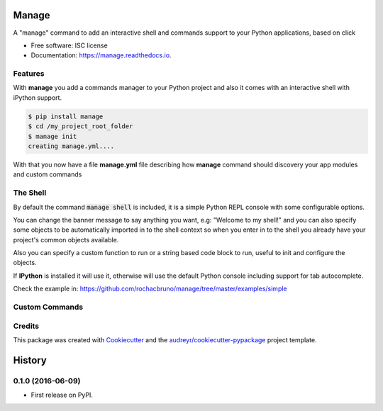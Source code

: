 ===============================
Manage
===============================


.. image:: https://img.shields.io/pypi/v/manage.svg
        :target: https://pypi.python.org/pypi/manage

.. image:: https://img.shields.io/travis/rochacbruno/manage.svg
        :target: https://travis-ci.org/rochacbruno/manage

.. image:: https://readthedocs.org/projects/manage/badge/?version=latest
        :target: https://manage.readthedocs.io/en/latest/?badge=latest
        :alt: Documentation Status

.. image:: https://requires.io/github/rochacbruno/manage/requirements.svg?branch=master
        :target: https://requires.io/github/rochacbruno/manage/requirements?branch=master
        :alt: Dependencies


A "manage" command to add an interactive shell and commands support to your Python applications, based on click


* Free software: ISC license
* Documentation: https://manage.readthedocs.io.


Features
--------

With **manage** you add a commands manager to your Python project and
also it comes with an interactive shell with iPython support.

.. code-block:: console

    $ pip install manage
    $ cd /my_project_root_folder
    $ manage init
    creating manage.yml....

With that you now have a file **manage.yml** file describing how **manage** command should discovery your app modules and custom commands

The Shell
---------

By default the command :code:`manage shell` is included, it is a simple Python REPL console with some
configurable options.

You can change the banner message to say anything you want, e.g: "Welcome to my shell!" and you can also
specify some objects to be automatically imported in to the shell context so when you enter in to the shell you
already have your project's common objects available.

Also you can specify a custom function to run or a string based code block to run, useful to init and configure the objects.

If **IPython** is installed it will use it, otherwise will use the default Python console including support for tab autocomplete.

Check the example in: https://github.com/rochacbruno/manage/tree/master/examples/simple


Custom Commands
---------------


Credits
---------

This package was created with Cookiecutter_ and the `audreyr/cookiecutter-pypackage`_ project template.

.. _Cookiecutter: https://github.com/audreyr/cookiecutter
.. _`audreyr/cookiecutter-pypackage`: https://github.com/audreyr/cookiecutter-pypackage


=======
History
=======

0.1.0 (2016-06-09)
------------------

* First release on PyPI.


